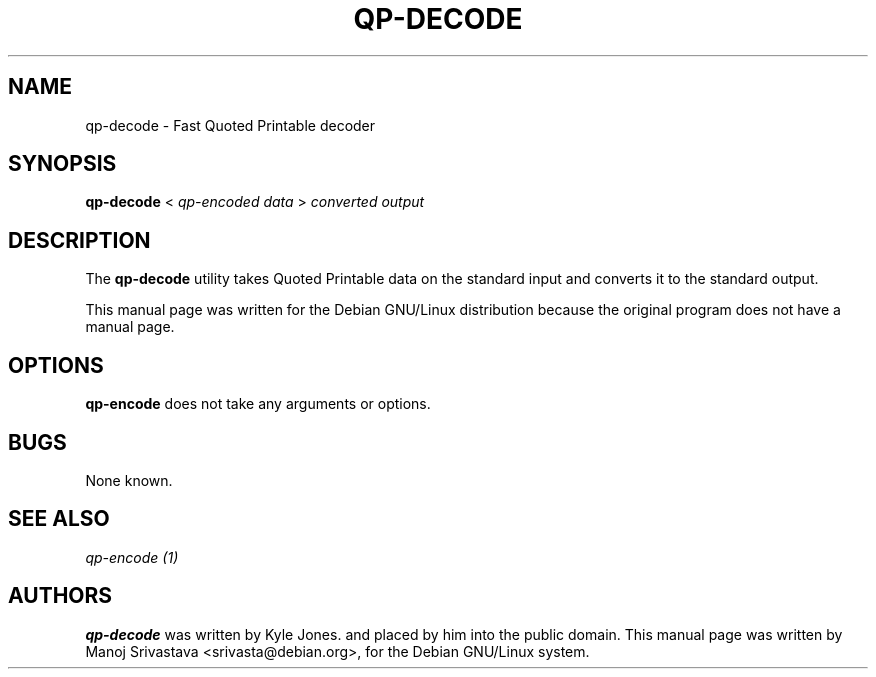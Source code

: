 .\"                             -*- Mode: Nroff -*- 
.\" Copyright (C) 2000 Manoj Srivastava <srivasta@debian.org>.
.\"
.\" Permission is granted to make and distribute verbatim copies of
.\" this manual provided the copyright notice and this permission notice
.\" are preserved on all copies.
.\" 
.\" Permission is granted to copy and distribute modified versions of this
.\" manual under the conditions for verbatim copying, provided that the entire
.\" resulting derived work is distributed under the terms of a permission
.\" notice identical to this one.
.\" 
.\" Permission is granted to copy and distribute translations of this manual
.\" into another language, under the above conditions for modified versions,
.\" except that this permission notice may be stated in a translation approved
.\" by the Author.
.\"
.\" Author: Manoj Srivastava
.\"
.\" arch-tag: cfe27e82-b7a5-4171-bef6-f7bc28306374
.\"
.TH QP\-DECODE 1 "Sep 2 2000" "Debian" "Debian GNU/Linux manual"
.SH NAME 
qp\-decode \- Fast Quoted Printable decoder
.SH SYNOPSIS
.B qp\-decode 
< 
.I qp\-encoded data
> 
.I converted output
.SH DESCRIPTION
The
.B qp\-decode
utility takes Quoted Printable data on the standard input and converts
it to the  standard output. 
.PP
This manual page was written for the Debian GNU/Linux distribution
because the original program does not have a manual page.
.SH OPTIONS
.B qp\-encode
does not take any arguments or options.
.SH BUGS
None known.
.SH SEE ALSO
.I qp\-encode (1)
.SH AUTHORS
.B qp\-decode
was written by Kyle Jones. and placed by him into the public domain.
This manual page was written by Manoj Srivastava <srivasta@debian.org>,
for the Debian GNU/Linux system.

